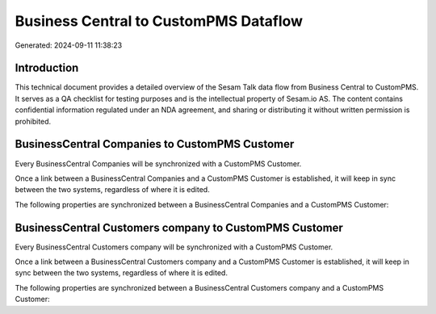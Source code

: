 ======================================
Business Central to CustomPMS Dataflow
======================================

Generated: 2024-09-11 11:38:23

Introduction
------------

This technical document provides a detailed overview of the Sesam Talk data flow from Business Central to CustomPMS. It serves as a QA checklist for testing purposes and is the intellectual property of Sesam.io AS. The content contains confidential information regulated under an NDA agreement, and sharing or distributing it without written permission is prohibited.

BusinessCentral Companies to CustomPMS Customer
-----------------------------------------------
Every BusinessCentral Companies will be synchronized with a CustomPMS Customer.

Once a link between a BusinessCentral Companies and a CustomPMS Customer is established, it will keep in sync between the two systems, regardless of where it is edited.

The following properties are synchronized between a BusinessCentral Companies and a CustomPMS Customer:

.. list-table::
   :header-rows: 1

   * - BusinessCentral Companies Property
     - CustomPMS Customer Property
     - CustomPMS Data Type


BusinessCentral Customers company to CustomPMS Customer
-------------------------------------------------------
Every BusinessCentral Customers company will be synchronized with a CustomPMS Customer.

Once a link between a BusinessCentral Customers company and a CustomPMS Customer is established, it will keep in sync between the two systems, regardless of where it is edited.

The following properties are synchronized between a BusinessCentral Customers company and a CustomPMS Customer:

.. list-table::
   :header-rows: 1

   * - BusinessCentral Customers company Property
     - CustomPMS Customer Property
     - CustomPMS Data Type

